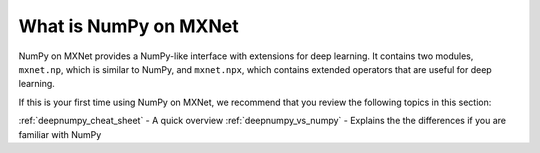.. _deepnumpy_guide:

What is NumPy on MXNet
=============

NumPy on MXNet provides a NumPy-like interface with extensions
for deep learning. It contains two modules, ``mxnet.np``, which is similar to
NumPy, and ``mxnet.npx``, which contains extended operators that are useful for deep
learning. 

If this is your first time using NumPy on MXNet, we recommend that you review the following topics in this section:

:ref:`deepnumpy_cheat_sheet`  -  A quick overview
:ref:`deepnumpy_vs_numpy`  -   Explains the the differences if you are familiar with NumPy
